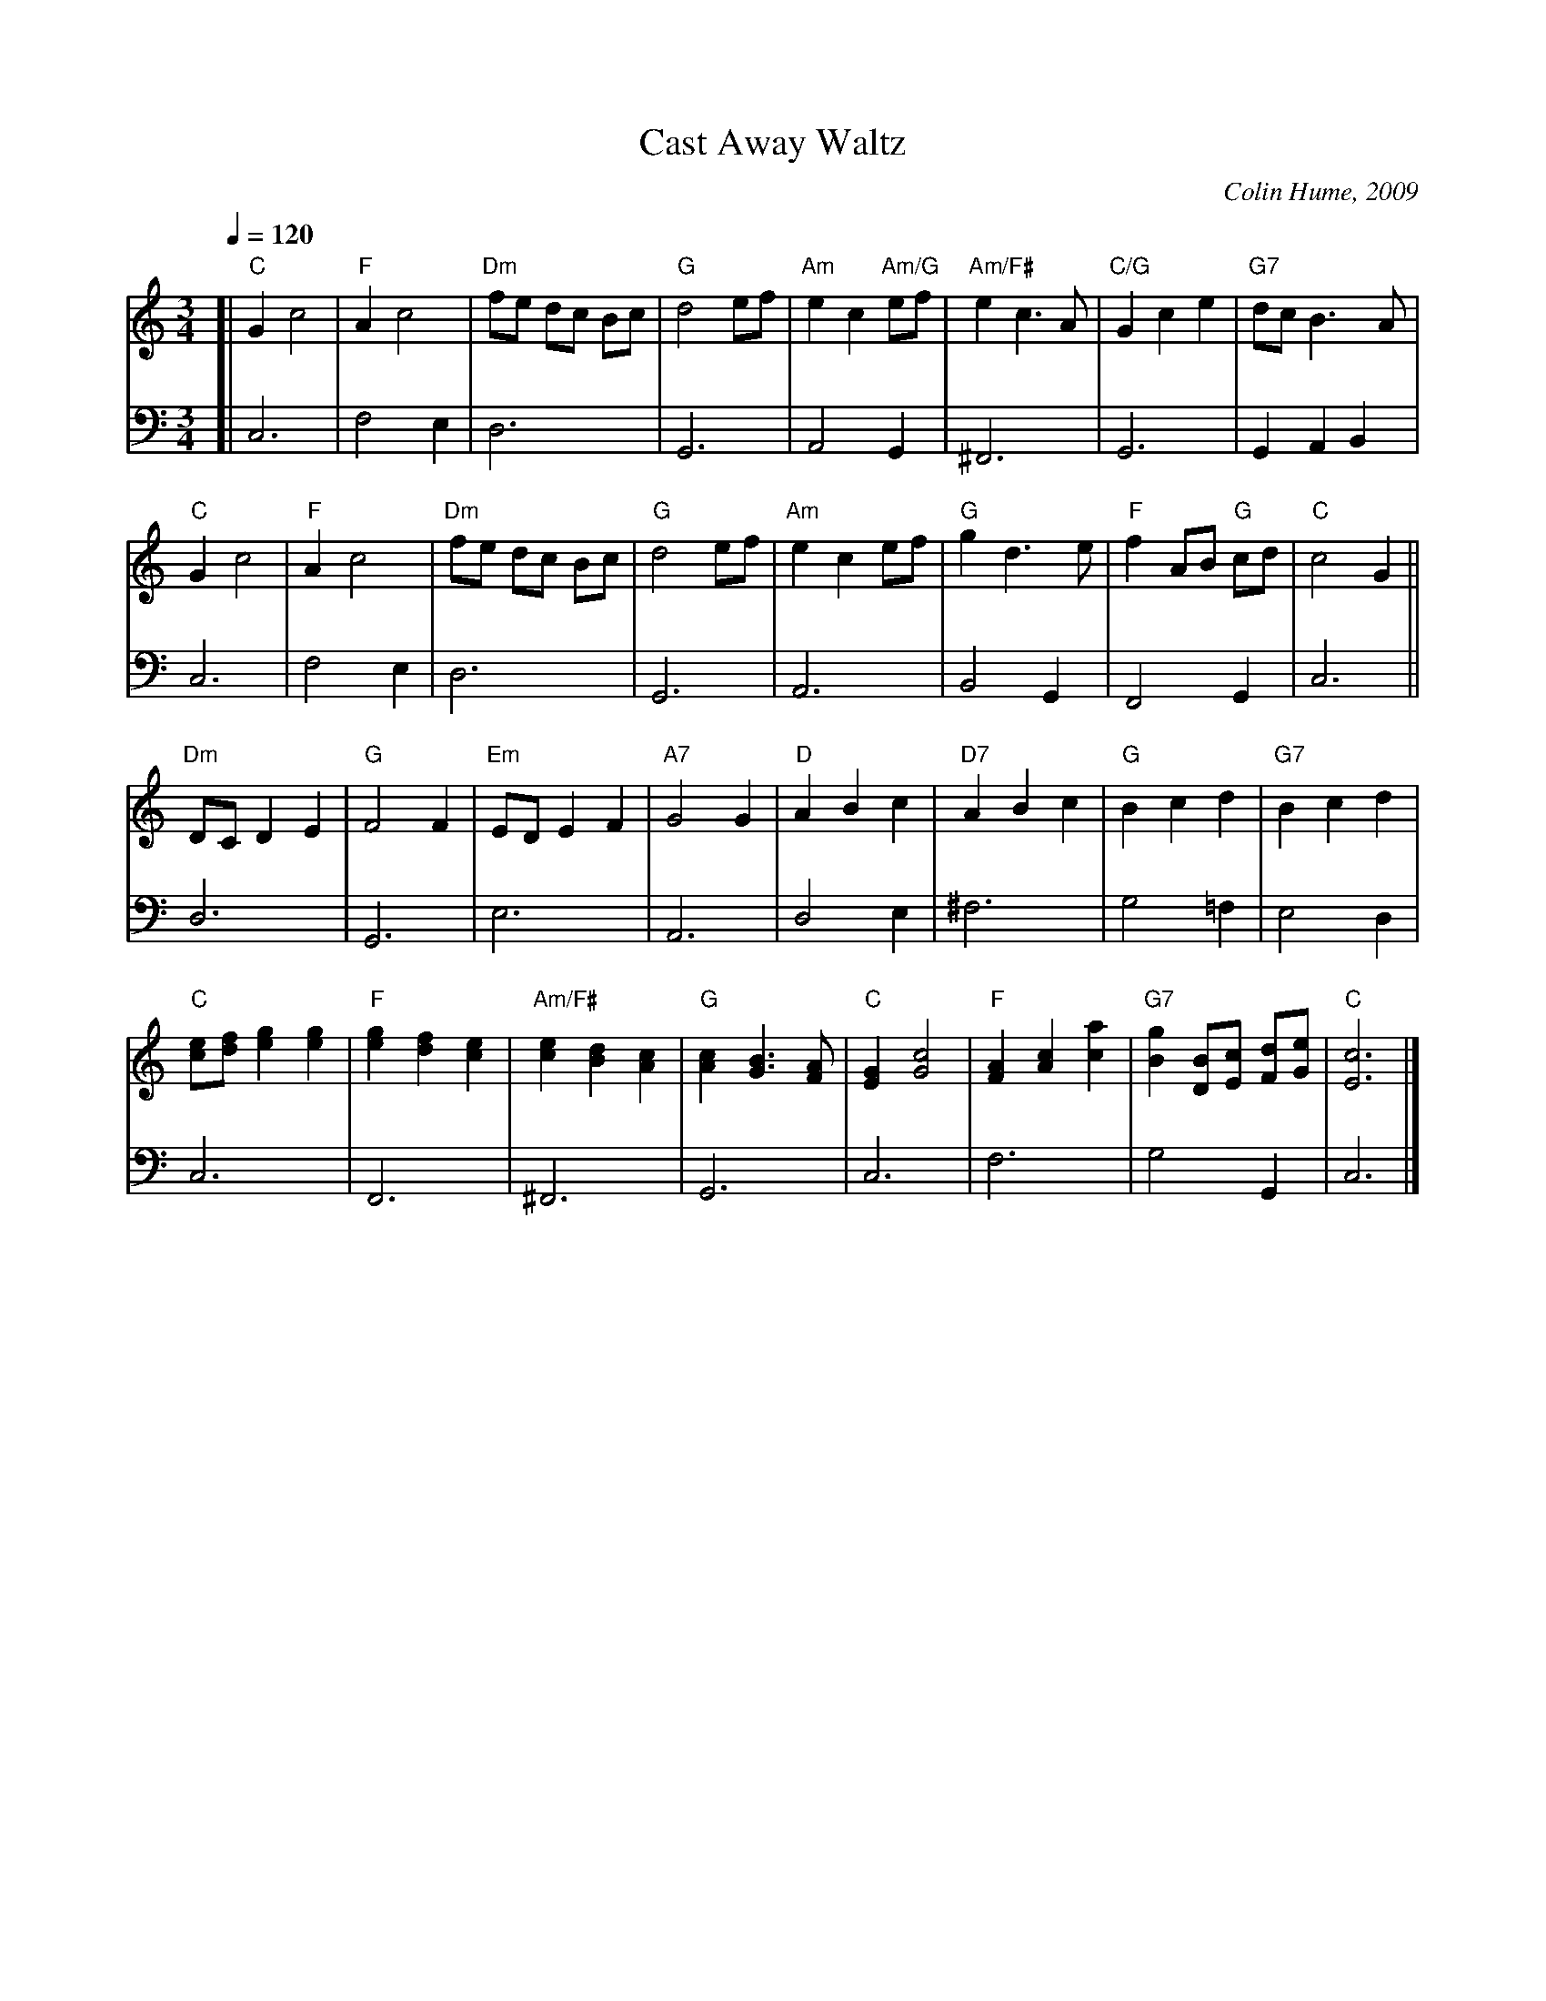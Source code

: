 X:105
T:Cast Away Waltz
C:Colin Hume, 2009
L:1/4
M:3/4
S:Colin Hume's website,  colinhume.com  - chords can also be printed below the stave.
Q:1/4=120
H:For the dance by Alan Winston
K:C
V:1
[| "C"Gc2 | "F"Ac2 | "Dm"f/e/ d/c/ B/c/ | "G"d2e/f/ | "Am"ec "Am/G"e/f/ | "Am/F#"ec3/A/ | "C/G"Gce | "G7"d/c/B3/A/ |
"C"Gc2 | "F"Ac2 | "Dm"f/e/ d/c/ B/c/ | "G"d2e/f/ | "Am"ece/f/ | "G"gd3/e/ | "F"fA/B/ "G"c/d/ | "C"c2G ||
"Dm"D/C/DE | "G"F2F | "Em"E/D/EF | "A7"G2G | "D"ABc | "D7"ABc | "G"Bcd | "G7"Bcd |
"C"[ce]/[df]/[eg][eg] | "F"[eg][df][ce] | "Am/F#"[ce][Bd][Ac] | "G"[Ac][GB]3/[FA]/ | "C"[EG][Gc]2 | "F"[FA][Ac][ca] | "G7"[Bg][DB]/[Ec]/ [Fd]/[Ge]/ | "C"[Ec]3 |]
V:2 bass octave=-2
[| c3 | f2e | d3 | G3 | A2G | ^F3 | G3 | GAB |
c3 | f2e | d3 | G3 | A3 | B2G | F2G | c3 ||
d3 | G3 | e3 | A3 | d2e | ^f3 | g2=f | e2d |
c3 | F3 | ^F3 | G3 | c3 | f3 | g2G | c3 |]

